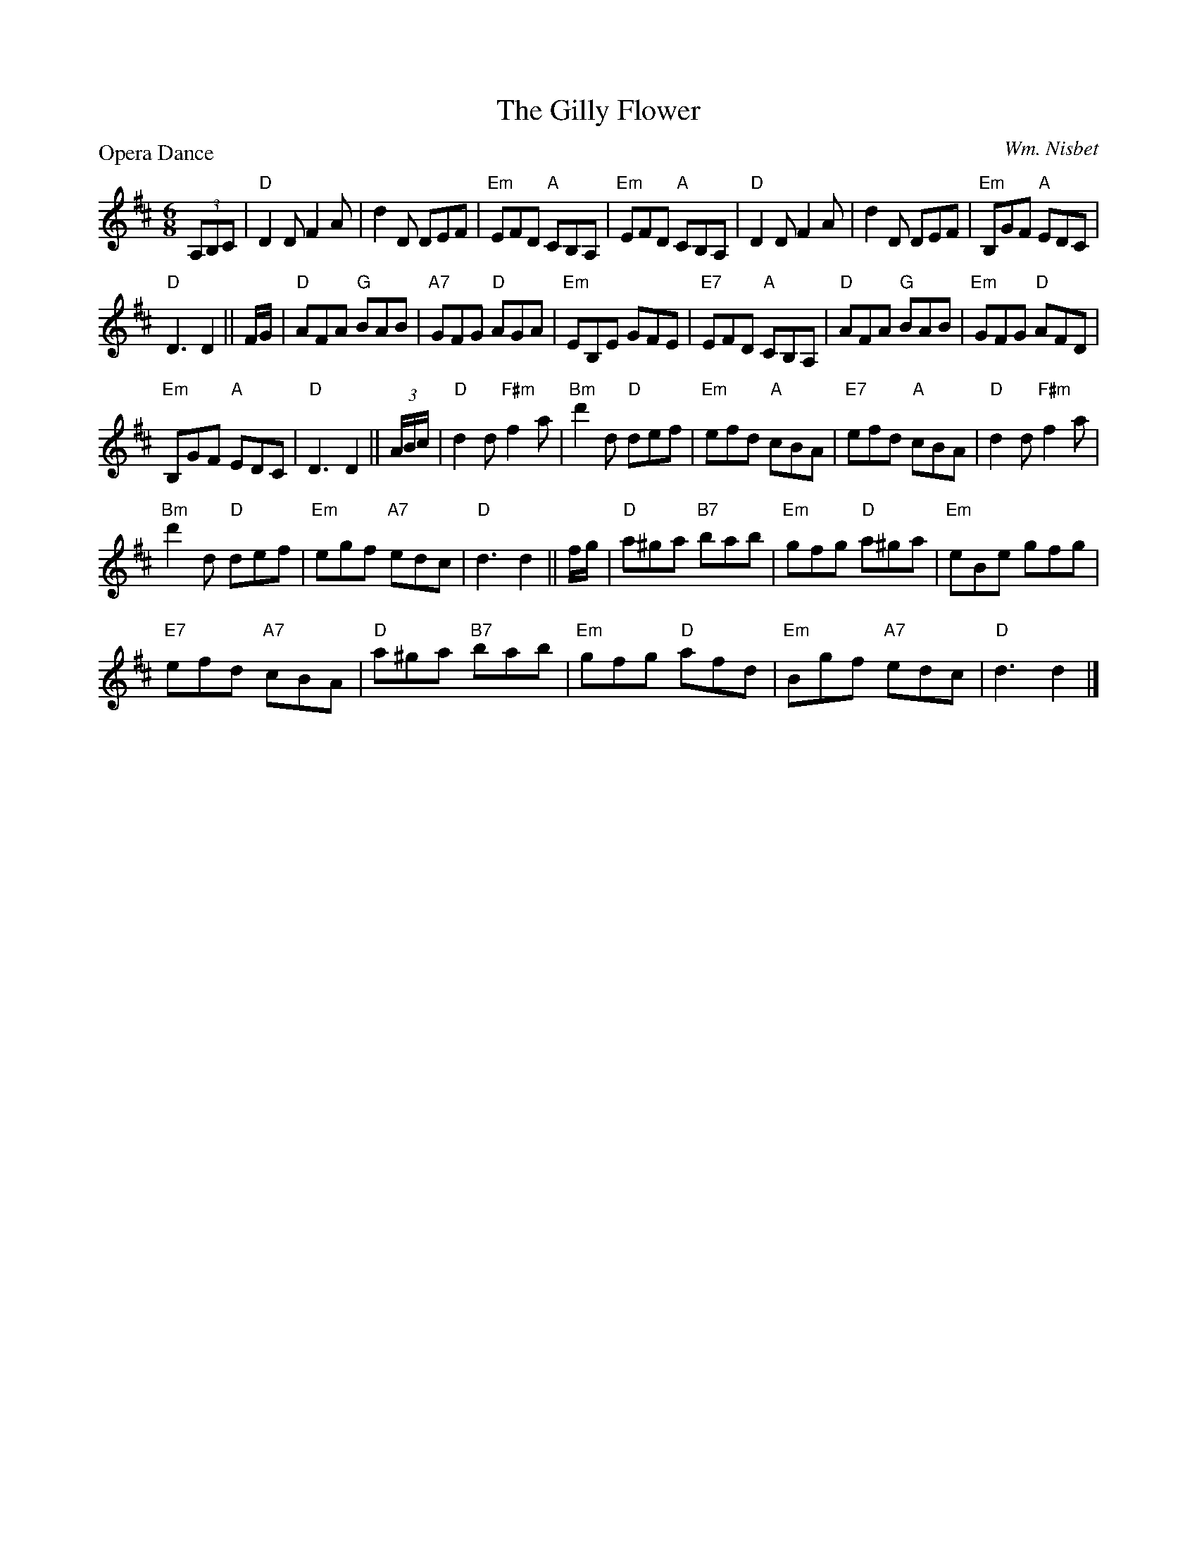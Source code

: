 X:3608
T:The Gilly Flower
P:Opera Dance
C:Wm. Nisbet
B:RSCDS 36-8
Z:Anselm Lingnau <anselm@strathspey.org>
R:Jig (8x32)
M:6/8
L:1/8
K:D
(3A,B,C|"D"D2 D F2 A|d2 D DEF|"Em"EFD "A"CB,A,|"Em"EFD "A"CB,A,|\
  "D"D2 D F2 A|d2 D DEF|"Em"B,GF "A"EDC|
                                        "D"D3 D2||\
F/G/|"D"AFA "G"BAB|"A7"GFG "D"AGA|"Em"EB,E GFE|"E7"EFD "A"CB,A,|\
     "D"AFA "G"BAB|"Em"GFG "D"AFD|
                                  "Em"B,GF "A"EDC|"D"D3 D2||\
(3A/B/c/|"D"d2 d "F#m"f2 a|"Bm"d'2 d "D"def|"Em"efd "A"cBA|"E7"efd "A"cBA|\
         "D"d2 d "F#m"f2 a|
                           "Bm"d'2 d "D"def|"Em"egf "A7"edc|"D"d3 d2||\
f/g/|"D"a^ga "B7"bab|"Em"gfg "D"a^ga|"Em"eBe gfg|
                                                 "E7"efd "A7"cBA|\
     "D"a^ga "B7"bab|"Em"gfg "D"afd|"Em"Bgf "A7"edc|"D"d3 d2|]
